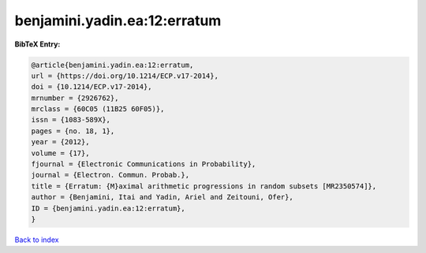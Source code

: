 benjamini.yadin.ea:12:erratum
=============================

.. :cite:t:`benjamini.yadin.ea:12:erratum`

.. bibliography:: ../../All.bib

**BibTeX Entry:**

.. code-block:: bibtex

   @article{benjamini.yadin.ea:12:erratum,
   url = {https://doi.org/10.1214/ECP.v17-2014},
   doi = {10.1214/ECP.v17-2014},
   mrnumber = {2926762},
   mrclass = {60C05 (11B25 60F05)},
   issn = {1083-589X},
   pages = {no. 18, 1},
   year = {2012},
   volume = {17},
   fjournal = {Electronic Communications in Probability},
   journal = {Electron. Commun. Probab.},
   title = {Erratum: {M}aximal arithmetic progressions in random subsets [MR2350574]},
   author = {Benjamini, Itai and Yadin, Ariel and Zeitouni, Ofer},
   ID = {benjamini.yadin.ea:12:erratum},
   }

`Back to index <../index>`_
